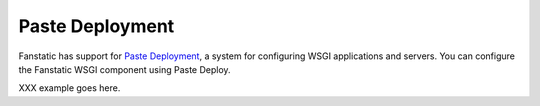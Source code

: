 Paste Deployment
================

Fanstatic has support for `Paste Deployment`_, a system for
configuring WSGI applications and servers. You can configure the
Fanstatic WSGI component using Paste Deploy.

XXX example goes here.

.. _`Paste Deployment`: http://pythonpaste.org/deploy/

